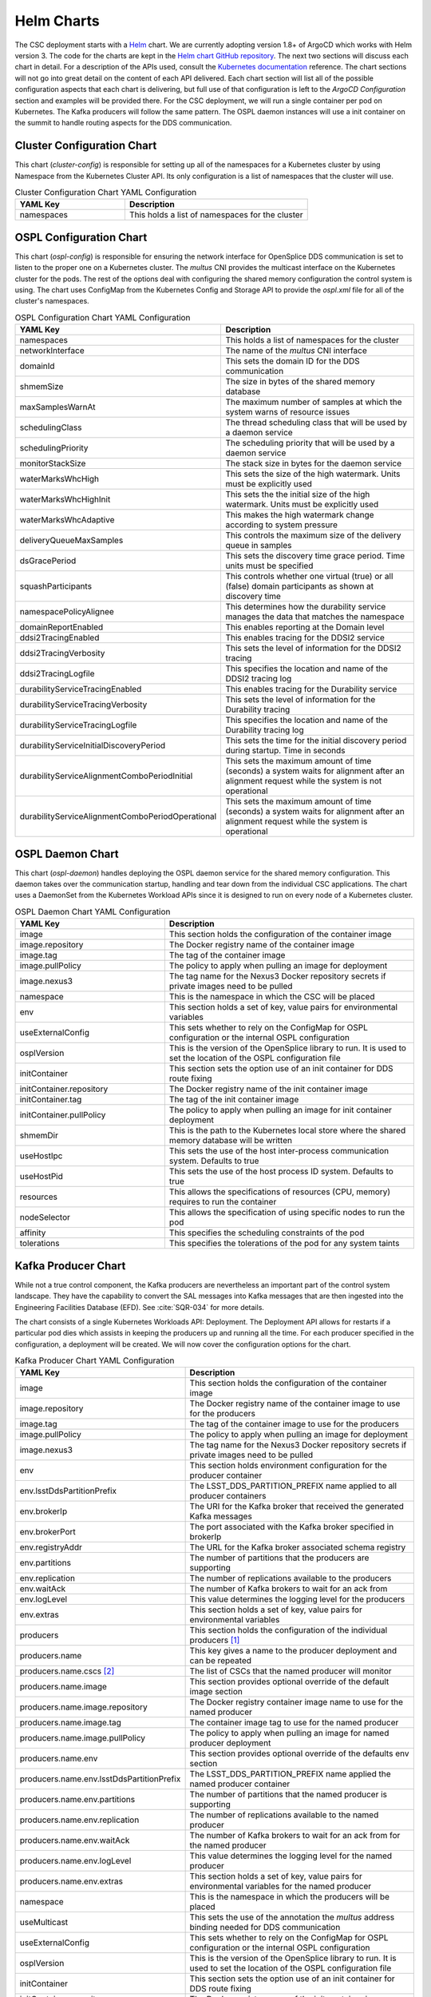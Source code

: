 Helm Charts
===========

The CSC deployment starts with a `Helm <https://helm.sh/>`_ chart.
We are currently adopting version 1.8+ of ArgoCD which works with Helm version 3.
The code for the charts are kept in the `Helm chart GitHub repository <https://github.com/lsst-ts/charts>`_.
The next two sections will discuss each chart in detail.
For a description of the APIs used, consult the `Kubernetes documentation <https://kubernetes.io/docs/reference/>`_ reference.
The chart sections will not go into great detail on the content of each API delivered.
Each chart section will list all of the possible configuration aspects that each chart is delivering, but full use of that configuration is left to the `ArgoCD Configuration` section and examples will be provided there.
For the CSC deployment, we will run a single container per pod on Kubernetes.
The Kafka producers will follow the same pattern.
The OSPL daemon instances will use a init container on the summit to handle routing aspects for the DDS communication.

Cluster Configuration Chart
---------------------------

This chart (`cluster-config`) is responsible for setting up all of the namespaces for a Kubernetes cluster by using Namespace from the Kubernetes Cluster API.
Its only configuration is a list of namespaces that the cluster will use.

.. list-table:: Cluster Configuration Chart YAML Configuration
   :widths: 15 25
   :header-rows: 1

   * - YAML Key
     - Description
   * - namespaces
     - This holds a list of namespaces for the cluster

OSPL Configuration Chart
------------------------

This chart (`ospl-config`) is responsible for ensuring the network interface for OpenSplice DDS communication is set to listen to the proper one on a Kubernetes cluster.
The `multus` CNI provides the multicast interface on the Kubernetes cluster for the pods. The rest of the options deal with configuring the shared memory configuration the control system is using.
The chart uses ConfigMap from the Kubernetes Config and Storage API to provide the `ospl.xml` file for all of the cluster's namespaces.

.. list-table:: OSPL Configuration Chart YAML Configuration
   :widths: 15 25
   :header-rows: 1

   * - YAML Key
     - Description
   * - namespaces
     - This holds a list of namespaces for the cluster
   * - networkInterface
     - The name of the `multus` CNI interface
   * - domainId
     - This sets the domain ID for the DDS communication
   * - shmemSize
     - The size in bytes of the shared memory database
   * - maxSamplesWarnAt
     - The maximum number of samples at which the system warns of resource
       issues
   * - schedulingClass
     - The thread scheduling class that will be used by a daemon service
   * - schedulingPriority
     - The scheduling priority that will be used by a daemon service
   * - monitorStackSize
     - The stack size in bytes for the daemon service
   * - waterMarksWhcHigh
     - This sets the size of the high watermark. Units must be explicitly used
   * - waterMarksWhcHighInit
     - This sets the the initial size of the high watermark. Units must be explicitly used
   * - waterMarksWhcAdaptive
     - This makes the high watermark change according to system pressure
   * - deliveryQueueMaxSamples
     - This controls the maximum size of the delivery queue in samples
   * - dsGracePeriod
     - This sets the discovery time grace period. Time units must be specified
   * - squashParticipants
     - This controls whether one virtual (true) or all (false) domain
       participants as shown at discovery time
   * - namespacePolicyAlignee
     - This determines how the durability service manages the data that matches
       the namespace
   * - domainReportEnabled
     - This enables reporting at the Domain level
   * - ddsi2TracingEnabled
     - This enables tracing for the DDSI2 service
   * - ddsi2TracingVerbosity
     - This sets the level of information for the DDSI2 tracing
   * - ddsi2TracingLogfile
     - This specifies the location and name of the DDSI2 tracing log
   * - durabilityServiceTracingEnabled
     - This enables tracing for the Durability service
   * - durabilityServiceTracingVerbosity
     - This sets the level of information for the Durability tracing
   * - durabilityServiceTracingLogfile
     - This specifies the location and name of the Durability tracing log
   * - durabilityServiceInitialDiscoveryPeriod
     - This sets the time for the initial discovery period during startup. Time in seconds
   * - durabilityServiceAlignmentComboPeriodInitial
     - This sets the maximum amount of time (seconds) a system waits for alignment after
       an alignment request while the system is not operational
   * - durabilityServiceAlignmentComboPeriodOperational
     - This sets the maximum amount of time (seconds) a system waits for alignment after
       an alignment request while the system is operational


OSPL Daemon Chart
-----------------

This chart (`ospl-daemon`) handles deploying the OSPL daemon service for the shared memory configuration.
This daemon takes over the communication startup, handling and tear down from the individual CSC applications.
The chart uses a DaemonSet from the Kubernetes Workload APIs since it is designed to run on every node of a Kubernetes cluster.

.. list-table:: OSPL Daemon Chart YAML Configuration
   :widths: 15 25
   :header-rows: 1

   * - YAML Key
     - Description
   * - image
     - This section holds the configuration of the container image
   * - image.repository
     - The Docker registry name of the container image
   * - image.tag
     - The tag of the container image
   * - image.pullPolicy
     - The policy to apply when pulling an image for deployment
   * - image.nexus3
     - The tag name for the Nexus3 Docker repository secrets if private images
       need to be pulled
   * - namespace
     - This is the namespace in which the CSC will be placed
   * - env
     - This section holds a set of key, value pairs for environmental variables
   * - useExternalConfig
     - This sets whether to rely on the ConfigMap for OSPL configuration or the internal
       OSPL configuration
   * - osplVersion
     - This is the version of the OpenSplice library to run. It is used to set the 
       location of the OSPL configuration file
   * - initContainer
     - This section sets the option use of an init container for DDS route fixing
   * - initContainer.repository
     - The Docker registry name of the init container image
   * - initContainer.tag
     - The tag of the init container image 
   * - initContainer.pullPolicy
     - The policy to apply when pulling an image for init container deployment
   * - shmemDir
     - This is the path to the Kubernetes local store where the shared memory
       database will be written
   * - useHostIpc
     - This sets the use of the host inter-process communication system.
       Defaults to true
   * - useHostPid
     - This sets the use of the host process ID system. Defaults to true
   * - resources
     - This allows the specifications of resources (CPU, memory) requires to run the
       container
   * - nodeSelector
     - This allows the specification of using specific nodes to run the pod
   * - affinity
     - This specifies the scheduling constraints of the pod
   * - tolerations
     - This specifies the tolerations of the pod for any system taints

Kafka Producer Chart
--------------------

While not a true control component, the Kafka producers are nevertheless an important part of the control system landscape.
They have the capability to convert the SAL messages into Kafka messages that are then ingested into the Engineering Facilities Database (EFD). See :cite:`SQR-034` for more details. 

The chart consists of a single Kubernetes Workloads API: Deployment.
The Deployment API allows for restarts if a particular pod dies which assists in keeping the producers up and running all the time.
For each producer specified in the configuration, a deployment will be created. We will now cover the configuration options for the chart.

.. list-table:: Kafka Producer Chart YAML Configuration
   :widths: 15 25
   :header-rows: 1

   * - YAML Key
     - Description
   * - image
     - This section holds the configuration of the container image
   * - image.repository
     - The Docker registry name of the container image to use for the producers
   * - image.tag
     - The tag of the container image to use for the producers
   * - image.pullPolicy
     - The policy to apply when pulling an image for deployment
   * - image.nexus3
     - The tag name for the Nexus3 Docker repository secrets if private images
       need to be pulled
   * - env
     - This section holds environment configuration for the producer container
   * - env.lsstDdsPartitionPrefix
     - The LSST_DDS_PARTITION_PREFIX name applied to all producer containers
   * - env.brokerIp
     - The URI for the Kafka broker that received the generated Kafka messages
   * - env.brokerPort
     - The port associated with the Kafka broker specified in brokerIp
   * - env.registryAddr
     - The URL for the Kafka broker associated schema registry
   * - env.partitions
     - The number of partitions that the producers are supporting
   * - env.replication
     - The number of replications available to the producers
   * - env.waitAck
     - The number of Kafka brokers to wait for an ack from
   * - env.logLevel
     - This value determines the logging level for the producers
   * - env.extras
     - This section holds a set of key, value pairs for environmental variables
   * - producers
     - This section holds the configuration of the individual producers [#]_
   * - producers.name
     - This key gives a name to the producer deployment and can be repeated
   * - producers.name.cscs [#]_
     - The list of CSCs that the named producer will monitor
   * - producers.name.image
     - This section provides optional override of the default image section
   * - producers.name.image.repository
     - The Docker registry container image name to use for the named producer
   * - producers.name.image.tag
     - The container image tag to use for the named producer
   * - producers.name.image.pullPolicy
     - The policy to apply when pulling an image for named producer deployment
   * - producers.name.env
     - This section provides optional override of the defaults env section
   * - producers.name.env.lsstDdsPartitionPrefix
     - The LSST_DDS_PARTITION_PREFIX name applied the named producer container
   * - producers.name.env.partitions
     - The number of partitions that the named producer is supporting
   * - producers.name.env.replication
     - The number of replications available to the named producer
   * - producers.name.env.waitAck
     - The number of Kafka brokers to wait for an ack from for the named
       producer
   * - producers.name.env.logLevel
     - This value determines the logging level for the named producer
   * - producers.name.env.extras
     - This section holds a set of key, value pairs for environmental variables
       for the named producer
   * - namespace
     - This is the namespace in which the producers will be placed
   * - useMulticast
     - This sets the use of the annotation the `multus` address binding needed for DDS
       communication
   * - useExternalConfig
     - This sets whether to rely on the ConfigMap for OSPL configuration or the internal
       OSPL configuration
   * - osplVersion
     - This is the version of the OpenSplice library to run. It is used to set the 
       location of the OSPL configuration file
   * - initContainer
     - This section sets the option use of an init container for DDS route fixing
   * - initContainer.repository
     - The Docker registry name of the init container image
   * - initContainer.tag
     - The tag of the init container image 
   * - initContainer.pullPolicy
     - The policy to apply when pulling an image for init container deployment
   * - shmemDir
     - This is the path to the Kubernetes local store where the shared memory
       database will be written
   * - useHostIpc
     - This sets the use of the host inter-process communication system.
       Defaults to true
   * - useHostPid
     - This sets the use of the host process ID system. Defaults to true
   * - resources
     - This allows the specifications of resources (CPU, memory) requires to run the
       container
   * - nodeSelector
     - This allows the specification of using specific nodes to run the pod
   * - affinity
     - This specifies the scheduling constraints of the pod
   * - tolerations
     - This specifies the tolerations of the pod for any system taints

.. [#] A given producer is given a name key that is used to identify that producer (e.g. auxtel).
.. [#] The characters >- are used after the key so that the CSCs can be specified in a list

.. NOTE:: The brokerIp, brokerPort and registryAddr of the env section are not
          overrideable in the producers.name.env section.
          The nexus3 of the image section is not overrideable in the producers.name.image section.
          Control of those items is on a site basis.
          All producers at a given site will always use the same information.

CSC Chart
---------

Instead of having charts for every CSC, we employ an approach of having one chart that handles all of the variations.
The chart supports image pull secrets, volume mounts (ones requiring a storage allocation and ones pointing to a NFS server), overriding the standard container entrypoint, secret injection and a number of configurations specific to the OpenSplice/DDS system.

The chart consists of the Job Kubernetes Workflows API, ConfigMap and PersistentVolumeClaim Kubernetes Config and Storage APIs.
The Job API is used to provide correct behavior when a CSC is sent to OFFLINE mode, the pod should not restart.
If the CSC dies for an unknown reason, not one caught by a FAULT state transition, a new pod will be started and the CSC will then come up in its lowest control state.
The old pod will remain in a failed state, but available for interrogation about the problem.
The ConfigMap API is used for specifying the override of the container entrypoint.
The PersistentVolumeClaim API is used for supporting volume mounts that require a storage allocation request.
Next, we will turn to the chart configuration descriptions.

.. list-table:: CSC Chart YAML Configuration
   :widths: 15 25
   :header-rows: 1

   * - YAML Key
     - Description
   * - image
     - This section holds the configuration of the CSC container image
   * - image.repository
     - The Docker registry name of the container image to use for the CSC
   * - image.tag
     - The tag of the container image to use for the CSC
   * - image.pullPolicy
     - The policy to apply when pulling an image for deployment
   * - image.nexus3
     - The tag name for the Nexus3 Docker repository secrets if private images
       need to be pulled
   * - namespace
     - This is the namespace in which the CSC will be placed
   * - useMulticast
     - This sets the use of the annotation the `multus` address binding needed for DDS
       communication
   * - env
     - This section holds a set of key, value pairs for environmental variables
   * - envSecrets
     - This section holds specifications for secret injection
   * - envSecrets.name
     - The label for the secret
   * - envSecrets.secretName
     - The name of the vault store reference. Uses the namespace attribute to construct
       the full name
   * - envSecrets.secretKey
     - The key in the vault store containing the necessary secret
   * - entrypoint
     - This key allows specification of a script to override the entrypoint
   * - pvcMountpoint
     - This section holds the information necessary to create a volume mount
       for the container.
   * - pvcMountpoint.name
     - A label identifier for the mountpoint
   * - pvcMountpoint.path
     - The path inside the container to mount
   * - pvcMountpoint.accessMode [#]_
     - This sets the required access mode for the volume mount.
   * - pvcMountpoint.ids
     - This section contains UID and GID overrides
   * - pvcMountpoint.ids.uid
     - An alternative UID for mounting
   * - pvcMountpoint.ids.gid
     - An alternative GID for mounting
   * - pvcMountpoint.claimSize
     - The requested physical disk space size for the volume mount
   * - nfsMountpoint
     - This section holds the information necessary to create a NFS mount for the container
   * - nfsMountpoint.name
     - A label identified for the mountpoint
   * - nfsMountpoint.containerPath
     - The path for the container mountpoint
   * - nfsMountpoint.readOnly
     - This sets if the NFS mount is read only or read/write
   * - nfsMountpoint.server
     - The hostname of the NFS server
   * - nfsMountpoint.serverPath
     - The path exported by the NFS server
   * - useExternalConfig
     - This sets whether to rely on the ConfigMap for OSPL configuration or the internal
       OSPL configuration
   * - osplVersion
     - This is the version of the OpenSplice library to run. It is used to set the
       location of the OSPL configuration file
   * - initContainer
     - This section sets the option use of an init container for DDS route fixing
   * - initContainer.repository
     - The Docker registry name of the init container image
   * - initContainer.tag
     - The tag of the init container image 
   * - initContainer.pullPolicy
     - The policy to apply when pulling an image for init container deployment
   * - shmemDir
     - This is the path to the Kubernetes local store where the shared memory
       database will be written
   * - useHostIpc
     - This sets the use of the host inter-process communication system.
       Defaults to true
   * - useHostPid
     - This sets the use of the host process ID system. Defaults to true
   * - resources
     - This allows the specifications of resources (CPU, memory) requires to run the
       container
   * - nodeSelector
     - This allows the specification of using specific nodes to run the pod
   * - affinity
     - This specifies the scheduling constraints of the pod
   * - tolerations
     - This specifies the tolerations of the pod for any system taints

.. [#] Definitions can be found `here <https://kubernetes.io/docs/concepts/storage/persistent-volumes/#access-modes>`_.

.. NOTE:: The configurations that are associated with each chart do not represent the full range of component coverage.
          The `ArgoCD Configuration` handles that.

Packaging and Deploying Charts
------------------------------

The GitHub repository is configured to automatically package and publish charts to the `chart repository <https://lsst-ts.github.io/charts/>`_ using the GitHub `chart releaser <https://github.com/helm/chart-releaser>`_ action.
The publish happens only on branch merges to master.
